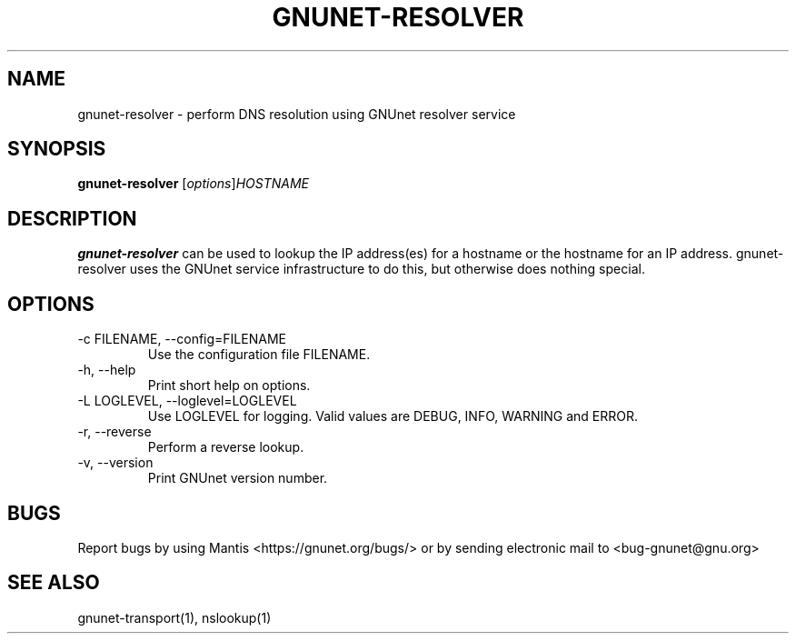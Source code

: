 .TH GNUNET\-RESOLVER 1 "Jan 4, 2012" "GNUnet"

.SH NAME
gnunet\-resolver \- perform DNS resolution using GNUnet resolver service

.SH SYNOPSIS
.B gnunet\-resolver
.RI [ options ] HOSTNAME
.br

.SH DESCRIPTION
\fBgnunet\-resolver\fP can be used to lookup the IP address(es) for a hostname or the hostname for an IP address.  gnunet\-resolver uses the GNUnet service infrastructure to do this, but otherwise does nothing special.

.SH OPTIONS
.B
.IP "\-c FILENAME,  \-\-config=FILENAME"
Use the configuration file FILENAME.
.B
.IP "\-h, \-\-help"
Print short help on options.
.B
.IP "\-L LOGLEVEL, \-\-loglevel=LOGLEVEL"
Use LOGLEVEL for logging.  Valid values are DEBUG, INFO, WARNING and ERROR.
.B
.IP "\-r, \-\-reverse"
Perform a reverse lookup.
.B
.IP "\-v, \-\-version"
Print GNUnet version number.


.SH BUGS
Report bugs by using Mantis <https://gnunet.org/bugs/> or by sending electronic mail to <bug\-gnunet@gnu.org>

.SH SEE ALSO
gnunet\-transport(1), nslookup(1)
